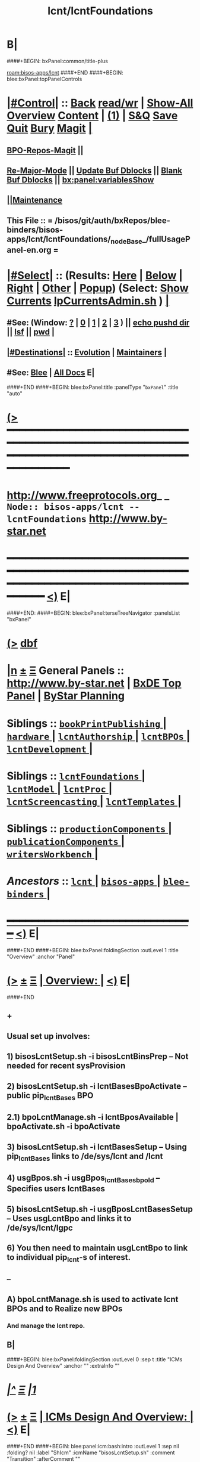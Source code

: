 * B|
####+BEGIN: bxPanel:common/title-plus
#+title: lcnt/lcntFoundations
#+roam_tags: branch
#+roam_key: bisos-apps/lcnt/lcntFoundations
[[roam:bisos-apps/lcnt]]
####+END
####+BEGIN: blee:bxPanel:topPanelControls
*  [[elisp:(org-cycle)][|#Control|]] :: [[elisp:(blee:bnsm:menu-back)][Back]] [[elisp:(toggle-read-only)][read/wr]] | [[elisp:(show-all)][Show-All]]  [[elisp:(org-shifttab)][Overview]]  [[elisp:(progn (org-shifttab) (org-content))][Content]] | [[elisp:(delete-other-windows)][(1)]] | [[elisp:(progn (save-buffer) (kill-buffer))][S&Q]] [[elisp:(save-buffer)][Save]] [[elisp:(kill-buffer)][Quit]] [[elisp:(bury-buffer)][Bury]]  [[elisp:(magit)][Magit]]  [[elisp:(org-cycle)][| ]]
**  [[elisp:(bap:magit:bisos:current-bpo-repos/visit)][BPO-Repos-Magit]] ||
**  [[elisp:(blee:buf:re-major-mode)][Re-Major-Mode]] ||  [[elisp:(org-dblock-update-buffer-bx)][Update Buf Dblocks]] || [[elisp:(org-dblock-bx-blank-buffer)][Blank Buf Dblocks]] || [[elisp:(bx:panel:variablesShow)][bx:panel:variablesShow]]
**  [[elisp:(blee:menu-sel:comeega:maintenance:popupMenu)][||Maintenance]]
**  This File :: *= /bisos/git/auth/bxRepos/blee-binders/bisos-apps/lcnt/lcntFoundations/_nodeBase_/fullUsagePanel-en.org =*
*  [[elisp:(org-cycle)][|#Select|]]  :: (Results: [[elisp:(blee:bnsm:results-here)][Here]] | [[elisp:(blee:bnsm:results-split-below)][Below]] | [[elisp:(blee:bnsm:results-split-right)][Right]] | [[elisp:(blee:bnsm:results-other)][Other]] | [[elisp:(blee:bnsm:results-popup)][Popup]]) (Select:  [[elisp:(lsip-local-run-command "lpCurrentsAdmin.sh -i currentsGetThenShow")][Show Currents]]  [[elisp:(lsip-local-run-command "lpCurrentsAdmin.sh")][lpCurrentsAdmin.sh]] ) [[elisp:(org-cycle)][| ]]
**  #See:  (Window: [[elisp:(blee:bnsm:results-window-show)][?]] | [[elisp:(blee:bnsm:results-window-set 0)][0]] | [[elisp:(blee:bnsm:results-window-set 1)][1]] | [[elisp:(blee:bnsm:results-window-set 2)][2]] | [[elisp:(blee:bnsm:results-window-set 3)][3]] ) || [[elisp:(lsip-local-run-command-here "echo pushd dest")][echo pushd dir]] || [[elisp:(lsip-local-run-command-here "lsf")][lsf]] || [[elisp:(lsip-local-run-command-here "pwd")][pwd]] |
**  [[elisp:(org-cycle)][|#Destinations|]] :: [[Evolution]] | [[Maintainers]]  [[elisp:(org-cycle)][| ]]
**  #See:  [[elisp:(bx:bnsm:top:panel-blee)][Blee]] | [[elisp:(bx:bnsm:top:panel-listOfDocs)][All Docs]]  E|
####+END
####+BEGIN: blee:bxPanel:title :panelType "=bxPanel=" :title "auto"
* [[elisp:(show-all)][(>]] ━━━━━━━━━━━━━━━━━━━━━━━━━━━━━━━━━━━━━━━━━━━━━━━━━━━━━━━━━━━━━━━━━━━━━━━━━━━━━━━━━━━━━━━━━━━━━━━━━
*   [[img-link:file:/bisos/blee/env/images/fpfByStarElipseTop-50.png][http://www.freeprotocols.org]]_ _   ~Node:: bisos-apps/lcnt -- lcntFoundations~   [[img-link:file:/bisos/blee/env/images/fpfByStarElipseBottom-50.png][http://www.by-star.net]]
* ━━━━━━━━━━━━━━━━━━━━━━━━━━━━━━━━━━━━━━━━━━━━━━━━━━━━━━━━━━━━━━━━━━━━━━━━━━━━━━━━━━━━━━━━━━━━━  [[elisp:(org-shifttab)][<)]] E|
####+END:
####+BEGIN: blee:bxPanel:terseTreeNavigator :panelsList "bxPanel"
* [[elisp:(show-all)][(>]] [[elisp:(describe-function 'org-dblock-write:blee:bxPanel:terseTreeNavigator)][dbf]]
* [[elisp:(show-all)][|n]]  _[[elisp:(blee:menu-sel:outline:popupMenu)][±]]_  _[[elisp:(blee:menu-sel:navigation:popupMenu)][Ξ]]_   General Panels ::   [[img-link:file:/bisos/blee/env/images/bystarInside.jpg][http://www.by-star.net]] *|*  [[elisp:(find-file "/libre/ByStar/InitialTemplates/activeDocs/listOfDocs/fullUsagePanel-en.org")][BxDE Top Panel]] *|* [[elisp:(blee:bnsm:panel-goto "/libre/ByStar/InitialTemplates/activeDocs/planning/Main")][ByStar Planning]]

*   *Siblings*   :: [[elisp:(blee:bnsm:panel-goto "/bisos/git/auth/bxRepos/blee-binders/bisos-apps/lcnt/bookPrintPublishing/_nodeBase_")][ =bookPrintPublishing= ]] *|* [[elisp:(blee:bnsm:panel-goto "/bisos/git/auth/bxRepos/blee-binders/bisos-apps/lcnt/hardware/_nodeBase_")][ =hardware= ]] *|* [[elisp:(blee:bnsm:panel-goto "/bisos/git/auth/bxRepos/blee-binders/bisos-apps/lcnt/lcntAuthorship/_nodeBase_")][ =lcntAuthorship= ]] *|* [[elisp:(blee:bnsm:panel-goto "/bisos/git/auth/bxRepos/blee-binders/bisos-apps/lcnt/lcntBPOs/_nodeBase_")][ =lcntBPOs= ]] *|* [[elisp:(blee:bnsm:panel-goto "/bisos/git/auth/bxRepos/blee-binders/bisos-apps/lcnt/lcntDevelopment/_nodeBase_")][ =lcntDevelopment= ]] *|*
*   *Siblings*   :: [[elisp:(blee:bnsm:panel-goto "/bisos/git/auth/bxRepos/blee-binders/bisos-apps/lcnt/lcntFoundations/_nodeBase_")][ =lcntFoundations= ]] *|* [[elisp:(blee:bnsm:panel-goto "/bisos/git/auth/bxRepos/blee-binders/bisos-apps/lcnt/lcntModel/_nodeBase_")][ =lcntModel= ]] *|* [[elisp:(blee:bnsm:panel-goto "/bisos/git/auth/bxRepos/blee-binders/bisos-apps/lcnt/lcntProc/_nodeBase_")][ =lcntProc= ]] *|* [[elisp:(blee:bnsm:panel-goto "/bisos/git/auth/bxRepos/blee-binders/bisos-apps/lcnt/lcntScreencasting/_nodeBase_")][ =lcntScreencasting= ]] *|* [[elisp:(blee:bnsm:panel-goto "/bisos/git/auth/bxRepos/blee-binders/bisos-apps/lcnt/lcntTemplates/_nodeBase_")][ =lcntTemplates= ]] *|*
*   *Siblings*   :: [[elisp:(blee:bnsm:panel-goto "/bisos/git/auth/bxRepos/blee-binders/bisos-apps/lcnt/productionComponents/_nodeBase_")][ =productionComponents= ]] *|* [[elisp:(blee:bnsm:panel-goto "/bisos/git/auth/bxRepos/blee-binders/bisos-apps/lcnt/publicationComponents/_nodeBase_")][ =publicationComponents= ]] *|* [[elisp:(blee:bnsm:panel-goto "/bisos/git/auth/bxRepos/blee-binders/bisos-apps/lcnt/writersWorkbench/_nodeBase_")][ =writersWorkbench= ]] *|*
*   /Ancestors/  :: [[elisp:(blee:bnsm:panel-goto "/bisos/git/auth/bxRepos/blee-binders/bisos-apps/lcnt/_nodeBase_")][ =lcnt= ]] *|* [[elisp:(blee:bnsm:panel-goto "/bisos/git/auth/bxRepos/blee-binders/bisos-apps/_nodeBase_")][ =bisos-apps= ]] *|* [[elisp:(blee:bnsm:panel-goto "/bisos/git/auth/bxRepos/blee-binders/_nodeBase_")][ =blee-binders= ]] *|*
*                                   _━━━━━━━━━━━━━━━━━━━━━━━━━━━━━━_                          [[elisp:(org-shifttab)][<)]] E|
####+END
####+BEGIN: blee:bxPanel:foldingSection :outLevel 1 :title "Overview" :anchor "Panel"
* [[elisp:(show-all)][(>]]  _[[elisp:(blee:menu-sel:outline:popupMenu)][±]]_  _[[elisp:(blee:menu-sel:navigation:popupMenu)][Ξ]]_       [[elisp:(outline-show-subtree+toggle)][| *Overview:* |]] <<Panel>>   [[elisp:(org-shifttab)][<)]] E|
####+END
** +
** Usual set up involves:
** 1) bisosLcntSetup.sh -i bisosLcntBinsPrep  -- Not needed for recent sysProvision
** 2) bisosLcntSetup.sh -i lcntBasesBpoActivate  -- public pip_lcntBases BPO
** 2.1) bpoLcntManage.sh -i lcntBposAvailable | bpoActivate.sh -i bpoActivate
** 3) bisosLcntSetup.sh -i lcntBasesSetup --  Using pip_lcntBases links to /de/sys/lcnt and /lcnt
** 4) usgBpos.sh -i usgBpos_lcntBases_bpoId -- Specifies users lcntBases
** 5) bisosLcntSetup.sh -i usgBposLcntBasesSetup -- Uses usgLcntBpo and links it to /de/sys/lcnt/lgpc
** 6) You then need to maintain usgLcntBpo to link to individual pip_lcnt-s of interest.
** --
** A) bpoLcntManage.sh is used to activate lcnt BPOs and to Realize new BPOs
*** And manage the lcnt repo.
** B|
####+BEGIN: blee:bxPanel:foldingSection :outLevel 0 :sep t :title "ICMs Design And Overview" :anchor "" :extraInfo ""
* /[[elisp:(beginning-of-buffer)][|^]]  [[elisp:(blee:menu-sel:navigation:popupMenu)][Ξ]] [[elisp:(delete-other-windows)][|1]]/
* [[elisp:(show-all)][(>]]  _[[elisp:(blee:menu-sel:outline:popupMenu)][±]]_  _[[elisp:(blee:menu-sel:navigation:popupMenu)][Ξ]]_     [[elisp:(outline-show-subtree+toggle)][| _ICMs Design And Overview_: |]]    [[elisp:(org-shifttab)][<)]] E|
####+END
####+BEGIN: blee:panel:icm:bash:intro :outLevel 1 :sep nil :folding? nil :label "ShIcm" :icmName "bisosLcntSetup.sh" :comment "Transition" :afterComment ""
* [[elisp:(show-all)][(>]] [[elisp:(blee:menu-sel:outline:popupMenu)][+-]] [[elisp:(blee:menu-sel:navigation:popupMenu)][==]]  /ShIcm/ :: [[elisp:(lsip-local-run-command "bisosLcntSetup.sh -i examples")][bisosLcntSetup.sh]]  [[elisp:(lsip-local-run-command "bisosLcntSetup.sh -i visit")][visit]]  [[elisp:(lsip-local-run-command "bisosLcntSetup.sh -i describe")][describe]] *|*  =Transition= *|*   [[elisp:(org-shifttab)][<)]] E|
####+END:
####+BEGIN: blee:bxPanel:linkWithTreeElem :agenda nil :sep t :outLevel 2 :model "auto" :foldDesc "Next Manage BPO LCNTs" :destDesc "auto" :dest "../../lcntBPOs/_nodeBase_"
* /[[elisp:(beginning-of-buffer)][|^]] [[elisp:(blee:menu-sel:navigation:popupMenu)][==]] [[elisp:(delete-other-windows)][|1]]/
* [[elisp:(show-all)][(>]] [[elisp:(blee:menu-sel:outline:popupMenu)][+-]] [[elisp:(blee:menu-sel:navigation:popupMenu)][==]] [[elisp:(blee:bnsm:panel-goto "/bisos/git/auth/bxRepos/blee-binders/bisos-apps/lcnt/lcntBPOs/_nodeBase_")][@ ~lcntBPOs~ @]]   ::  <<Next Manage BPO LCNTs>> [[elisp:(org-cycle)][| *=* |]] [[elisp:(org-shifttab)][<)]] E|
####+END
####+BEGIN: blee:panel:icm:bash:intro :outLevel 2 :sep nil :folding? nil :label "ShIcm" :icmName "bpoLcntManage.sh" :comment "Transition" :afterComment ""
** [[elisp:(show-all)][(>]] [[elisp:(blee:menu-sel:outline:popupMenu)][+-]] [[elisp:(blee:menu-sel:navigation:popupMenu)][==]]  /ShIcm/ :: [[elisp:(lsip-local-run-command "bpoLcntManage.sh -i examples")][bpoLcntManage.sh]]  [[elisp:(lsip-local-run-command "bpoLcntManage.sh -i visit")][visit]]  [[elisp:(lsip-local-run-command "bpoLcntManage.sh -i describe")][describe]] *|*  =Transition= *|*   [[elisp:(org-shifttab)][<)]] E|
####+END:
####+BEGIN: blee:bxPanel:foldingSection :outLevel 0 :sep t :title "LCNT Foundation Setup -- /de/sys/lcnt" :anchor "" :extraInfo ""
* /[[elisp:(beginning-of-buffer)][|^]]  [[elisp:(blee:menu-sel:navigation:popupMenu)][Ξ]] [[elisp:(delete-other-windows)][|1]]/
* [[elisp:(show-all)][(>]]  _[[elisp:(blee:menu-sel:outline:popupMenu)][±]]_  _[[elisp:(blee:menu-sel:navigation:popupMenu)][Ξ]]_     [[elisp:(outline-show-subtree+toggle)][| _LCNT Foundation Setup -- /de/sys/lcnt_: |]]    [[elisp:(org-shifttab)][<)]] E|
####+END
####+BEGIN: blee:panel:icm:bash:cmnd :outLevel 1 :sep nil :folding? nil :label "Cmd" :icmName "bisosLcntSetup.sh -h -v -n showRun -i bisosLcntBinsPrep" :comment "" :afterComment ""
* [[elisp:(show-all)][(>]] [[elisp:(blee:menu-sel:outline:popupMenu)][+-]] [[elisp:(blee:menu-sel:navigation:popupMenu)][==]]  /Cmd/ :: [[elisp:(lsip-local-run-command "bisosLcntSetup.sh -h -v -n showRun -i bisosLcntBinsPrep")][bisosLcntSetup.sh -h -v -n showRun -i bisosLcntBinsPrep]] *|*  == *|*    [[elisp:(org-shifttab)][<)]] E|
####+END:
####+BEGIN: blee:panel:icm:bash:cmnd :outLevel 1 :sep nil :folding? nil :label "Cmd" :icmName "bisosLcntSetup.sh -h -v -n showRun -i lcntBasesFullSetup" :comment "" :afterComment ""
* [[elisp:(show-all)][(>]] [[elisp:(blee:menu-sel:outline:popupMenu)][+-]] [[elisp:(blee:menu-sel:navigation:popupMenu)][==]]  /Cmd/ :: [[elisp:(lsip-local-run-command "bisosLcntSetup.sh -h -v -n showRun -i lcntBasesFullSetup")][bisosLcntSetup.sh -h -v -n showRun -i lcntBasesFullSetup]] *|*  == *|*    [[elisp:(org-shifttab)][<)]] E|
####+END:
####+BEGIN: blee:panel:icm:bash:cmnd :outLevel 1 :sep nil :folding? nil :label "Cmd" :icmName "bisosLcntSetup.sh -h -v -n showRun -i lcntBaseBpoActivate" :comment "" :afterComment ""
* [[elisp:(show-all)][(>]] [[elisp:(blee:menu-sel:outline:popupMenu)][+-]] [[elisp:(blee:menu-sel:navigation:popupMenu)][==]]  /Cmd/ :: [[elisp:(lsip-local-run-command "bisosLcntSetup.sh -h -v -n showRun -i lcntBaseBpoActivate")][bisosLcntSetup.sh -h -v -n showRun -i lcntBaseBpoActivate]] *|*  == *|*    [[elisp:(org-shifttab)][<)]] E|
####+END:
####+BEGIN: blee:panel:icm:bash:cmnd :outLevel 1 :sep nil :folding? nil :label "Cmd" :icmName "bisosLcntSetup.sh -p uid=root -h -v -n showRun -i lcntBasesSetup" :comment "" :afterComment ""
* [[elisp:(show-all)][(>]] [[elisp:(blee:menu-sel:outline:popupMenu)][+-]] [[elisp:(blee:menu-sel:navigation:popupMenu)][==]]  /Cmd/ :: [[elisp:(lsip-local-run-command "bisosLcntSetup.sh -p uid=root -h -v -n showRun -i lcntBasesSetup")][bisosLcntSetup.sh -p uid=root -h -v -n showRun -i lcntBasesSetup]] *|*  == *|*    [[elisp:(org-shifttab)][<)]] E|
####+END:
####+BEGIN: blee:panel:icm:bash:cmnd :outLevel 1 :sep nil :folding? nil :label "Cmd" :icmName "usgBpos.sh -i usgBpos_lcntBases_bpoId" :comment "User's BpoId" :afterComment "INFO"
* [[elisp:(show-all)][(>]] [[elisp:(blee:menu-sel:outline:popupMenu)][+-]] [[elisp:(blee:menu-sel:navigation:popupMenu)][==]]  /Cmd/ :: [[elisp:(lsip-local-run-command "usgBpos.sh -i usgBpos_lcntBases_bpoId")][usgBpos.sh -i usgBpos_lcntBases_bpoId]] *|*  =User's BpoId= *|*  INFO  [[elisp:(org-shifttab)][<)]] E|
####+END:
####+BEGIN: blee:panel:icm:bash:cmnd :outLevel 1 :sep nil :folding? nil :label "Cmd" :icmName "usgBpos.sh -i usgBpos_lcntBases_bxoPath" :comment "User's Bpo Path" :afterComment "INFO"
* [[elisp:(show-all)][(>]] [[elisp:(blee:menu-sel:outline:popupMenu)][+-]] [[elisp:(blee:menu-sel:navigation:popupMenu)][==]]  /Cmd/ :: [[elisp:(lsip-local-run-command "usgBpos.sh -i usgBpos_lcntBases_bxoPath")][usgBpos.sh -i usgBpos_lcntBases_bxoPath]] *|*  =User's Bpo Path= *|*  INFO  [[elisp:(org-shifttab)][<)]] E|
####+END:
####+BEGIN: blee:panel:icm:bash:cmnd :outLevel 1 :sep nil :folding? nil :label "Cmd" :icmName "bisosLcntSetup.sh -h -v -n showRun -i usgBposLcntBasesSetup" :comment "" :afterComment ""
* [[elisp:(show-all)][(>]] [[elisp:(blee:menu-sel:outline:popupMenu)][+-]] [[elisp:(blee:menu-sel:navigation:popupMenu)][==]]  /Cmd/ :: [[elisp:(lsip-local-run-command "bisosLcntSetup.sh -h -v -n showRun -i usgBposLcntBasesSetup")][bisosLcntSetup.sh -h -v -n showRun -i usgBposLcntBasesSetup]] *|*  == *|*    [[elisp:(org-shifttab)][<)]] E|
####+END:
####+BEGIN: blee:bxPanel:separator :outLevel 1
* /[[elisp:(beginning-of-buffer)][|^]] [[elisp:(blee:menu-sel:navigation:popupMenu)][==]] [[elisp:(delete-other-windows)][|1]]/
####+END

####+BEGIN: blee:bxPanel:separator :outLevel 1
* /[[elisp:(beginning-of-buffer)][|^]] [[elisp:(blee:menu-sel:navigation:popupMenu)][==]] [[elisp:(delete-other-windows)][|1]]/
####+END
####+BEGIN: blee:bxPanel:evolution
* [[elisp:(show-all)][(>]] [[elisp:(describe-function 'org-dblock-write:blee:bxPanel:evolution)][dbf]]
*                                   _━━━━━━━━━━━━━━━━━━━━━━━━━━━━━━_
* [[elisp:(show-all)][|n]]  _[[elisp:(blee:menu-sel:outline:popupMenu)][±]]_  _[[elisp:(blee:menu-sel:navigation:popupMenu)][Ξ]]_     [[elisp:(org-cycle)][| *Maintenance:* | ]]  [[elisp:(blee:menu-sel:agenda:popupMenu)][||Agenda]]  <<Evolution>>  [[elisp:(org-shifttab)][<)]] E|
####+END
####+BEGIN: blee:bxPanel:foldingSection :outLevel 2 :title "Notes, Ideas, Tasks, Agenda" :anchor "Tasks"
** [[elisp:(show-all)][(>]]  _[[elisp:(blee:menu-sel:outline:popupMenu)][±]]_  _[[elisp:(blee:menu-sel:navigation:popupMenu)][Ξ]]_       [[elisp:(outline-show-subtree+toggle)][| /Notes, Ideas, Tasks, Agenda:/ |]] <<Tasks>>   [[elisp:(org-shifttab)][<)]] E|
####+END
*** TODO Some Idea
####+BEGIN: blee:bxPanel:evolutionMaintainers
** [[elisp:(show-all)][(>]] [[elisp:(describe-function 'org-dblock-write:blee:bxPanel:evolutionMaintainers)][dbf]]
** [[elisp:(show-all)][|n]]  _[[elisp:(blee:menu-sel:outline:popupMenu)][±]]_  _[[elisp:(blee:menu-sel:navigation:popupMenu)][Ξ]]_       [[elisp:(org-cycle)][| /Bug Reports, Development Team:/ | ]]  <<Maintainers>>
***  Problem Report                       ::   [[elisp:(find-file "")][Send debbug Email]]
***  Maintainers                          ::   [[bbdb:Mohsen.*Banan]]  :: http://mohsen.1.banan.byname.net  E|
####+END
* B|
####+BEGIN: blee:bxPanel:footerPanelControls
* [[elisp:(show-all)][(>]] ━━━━━━━━━━━━━━━━━━━━━━━━━━━━━━━━━━━━━━━━━━━━━━━━━━━━━━━━━━━━━━━━━━━━━━━━━━━━━━━━━━━━━━━━━━━━━━━━━
* /Footer Controls/ ::  [[elisp:(blee:bnsm:menu-back)][Back]]  [[elisp:(toggle-read-only)][toggle-read-only]]  [[elisp:(show-all)][Show-All]]  [[elisp:(org-shifttab)][Cycle Glob Vis]]  [[elisp:(delete-other-windows)][1 Win]]  [[elisp:(save-buffer)][Save]]   [[elisp:(kill-buffer)][Quit]]  [[elisp:(org-shifttab)][<)]] E|
####+END
####+BEGIN: blee:bxPanel:footerOrgParams
* [[elisp:(show-all)][(>]] [[elisp:(describe-function 'org-dblock-write:blee:bxPanel:footerOrgParams)][dbf]]
* [[elisp:(show-all)][|n]]  _[[elisp:(blee:menu-sel:outline:popupMenu)][±]]_  _[[elisp:(blee:menu-sel:navigation:popupMenu)][Ξ]]_     [[elisp:(org-cycle)][| *= Org-Mode Local Params: =* | ]]
#+STARTUP: overview
#+STARTUP: lognotestate
#+STARTUP: inlineimages
#+SEQ_TODO: TODO WAITING DELEGATED | DONE DEFERRED CANCELLED
#+TAGS: @desk(d) @home(h) @work(w) @withInternet(i) @road(r) call(c) errand(e)
#+CATEGORY: N:lcntFoundations
####+END
####+BEGIN: blee:bxPanel:footerEmacsParams :primMode "org-mode"
* [[elisp:(show-all)][(>]] [[elisp:(describe-function 'org-dblock-write:blee:bxPanel:footerEmacsParams)][dbf]]
* [[elisp:(show-all)][|n]]  _[[elisp:(blee:menu-sel:outline:popupMenu)][±]]_  _[[elisp:(blee:menu-sel:navigation:popupMenu)][Ξ]]_     [[elisp:(org-cycle)][| *= Emacs Local Params: =* | ]]
# Local Variables:
# eval: (setq-local ~selectedSubject "noSubject")
# eval: (setq-local ~primaryMajorMode 'org-mode)
# eval: (setq-local ~blee:panelUpdater nil)
# eval: (setq-local ~blee:dblockEnabler nil)
# eval: (setq-local ~blee:dblockController "interactive")
# eval: (img-link-overlays)
# eval: (set-fill-column 115)
# eval: (blee:fill-column-indicator/enable)
# eval: (bx:load-file:ifOneExists "./panelActions.el")
# End:

####+END
